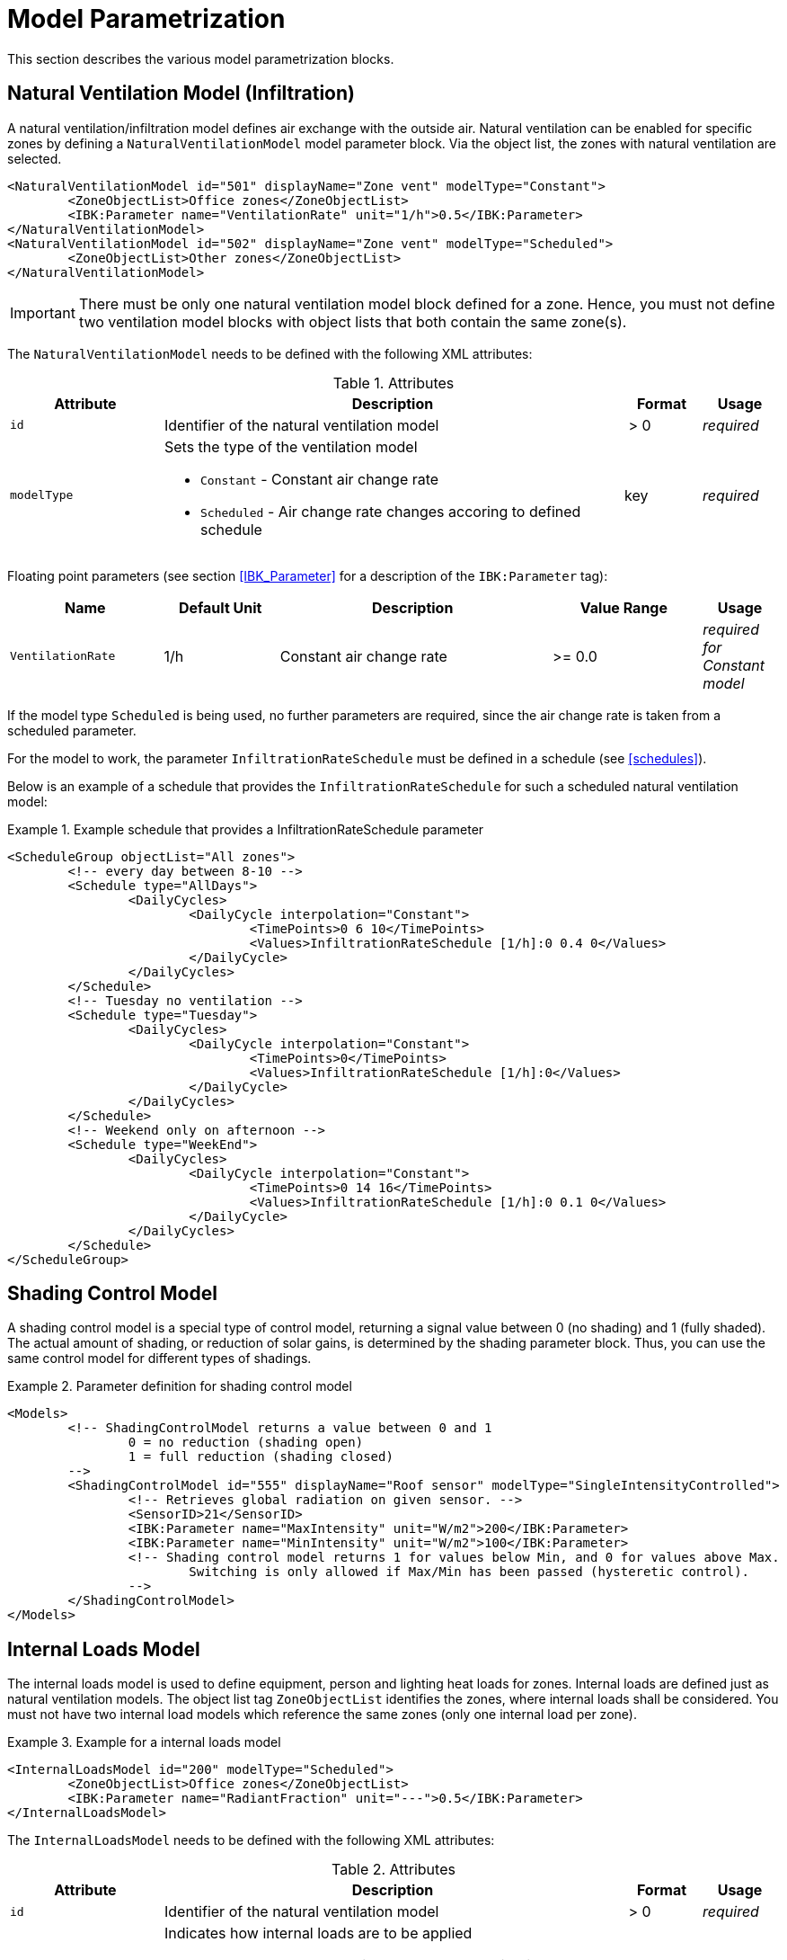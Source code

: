 :imagesdir: ./images

[[models]]
# Model Parametrization

This section describes the various model parametrization blocks.

## Natural Ventilation Model (Infiltration)

A natural ventilation/infiltration model defines air exchange with the outside air. Natural ventilation can be enabled for specific zones by defining a `NaturalVentilationModel` model parameter block. Via the object list, the zones with natural ventilation are selected.

====
[source,xml]
----
<NaturalVentilationModel id="501" displayName="Zone vent" modelType="Constant">
	<ZoneObjectList>Office zones</ZoneObjectList>
	<IBK:Parameter name="VentilationRate" unit="1/h">0.5</IBK:Parameter>
</NaturalVentilationModel>
<NaturalVentilationModel id="502" displayName="Zone vent" modelType="Scheduled">
	<ZoneObjectList>Other zones</ZoneObjectList>
</NaturalVentilationModel>
----
====

[IMPORTANT]
====
There must be only one natural ventilation model block defined for a zone. Hence, you must not define two ventilation model blocks with object lists that both contain the same zone(s).
====

The `NaturalVentilationModel` needs to be defined with the following XML attributes:

.Attributes
[.indent-me]
[options="header",cols="20%,60%,^ 10%,^ 10%",width="100%"]
|====================
| Attribute  | Description | Format | Usage 
| `id` |  Identifier of the natural ventilation model | {nbsp}>{nbsp}0{nbsp} | _required_

| `modelType` 
a|  Sets the type of the ventilation model 

* `Constant` - Constant air change rate
* `Scheduled` - Air change rate changes accoring to defined schedule

| key | _required_
|====================


Floating point parameters (see section <<IBK_Parameter>> for a description of the `IBK:Parameter` tag):

[options="header",cols="20%,^ 15%,35%,^ 20%,^ 10%",width="100%"]
|====================
|Name|Default Unit|Description|Value Range |Usage
| `VentilationRate` | 1/h | Constant air change rate | {nbsp}>={nbsp}0.0{nbsp} | _required for Constant model_
|====================

If the model type `Scheduled` is being used, no further parameters are required, since the air change rate is taken from a scheduled parameter.

For the model to work, the parameter `InfiltrationRateSchedule` must be defined in a schedule (see <<schedules>>).

Below is an example of a schedule that provides the `InfiltrationRateSchedule` for such a scheduled natural ventilation model:

.Example schedule that provides a InfiltrationRateSchedule parameter
====
[source,xml]
----
<ScheduleGroup objectList="All zones">
	<!-- every day between 8-10 -->
	<Schedule type="AllDays">
		<DailyCycles>
			<DailyCycle interpolation="Constant">
				<TimePoints>0 6 10</TimePoints>
				<Values>InfiltrationRateSchedule [1/h]:0 0.4 0</Values>
			</DailyCycle>
		</DailyCycles>
	</Schedule>
	<!-- Tuesday no ventilation -->
	<Schedule type="Tuesday">
		<DailyCycles>
			<DailyCycle interpolation="Constant">
				<TimePoints>0</TimePoints>
				<Values>InfiltrationRateSchedule [1/h]:0</Values>
			</DailyCycle>
		</DailyCycles>
	</Schedule>
	<!-- Weekend only on afternoon -->
	<Schedule type="WeekEnd">
		<DailyCycles>
			<DailyCycle interpolation="Constant">
				<TimePoints>0 14 16</TimePoints>
				<Values>InfiltrationRateSchedule [1/h]:0 0.1 0</Values>
			</DailyCycle>
		</DailyCycles>
	</Schedule>
</ScheduleGroup>
----
====


## Shading Control Model

A shading control model is a special type of control model, returning a signal value between 0 (no shading) and 1 (fully shaded). The actual amount of shading, or reduction of solar gains, is determined by the shading parameter block. Thus, you can use the same control model for different types of shadings.

.Parameter definition for shading control model
[source,xml, indent=0]
====
----
<Models>
	<!-- ShadingControlModel returns a value between 0 and 1 
		0 = no reduction (shading open)
		1 = full reduction (shading closed)
	-->
	<ShadingControlModel id="555" displayName="Roof sensor" modelType="SingleIntensityControlled">
		<!-- Retrieves global radiation on given sensor. -->
		<SensorID>21</SensorID>
		<IBK:Parameter name="MaxIntensity" unit="W/m2">200</IBK:Parameter>
		<IBK:Parameter name="MinIntensity" unit="W/m2">100</IBK:Parameter>
		<!-- Shading control model returns 1 for values below Min, and 0 for values above Max.
			Switching is only allowed if Max/Min has been passed (hysteretic control).
		-->
	</ShadingControlModel>
</Models>
----
====


## Internal Loads Model

The internal loads model is used to define equipment, person and lighting heat loads for zones. Internal loads are defined just as natural ventilation models. The object list tag `ZoneObjectList` identifies the zones, where internal loads shall be considered.
You must not have two internal load models which reference the same zones (only one internal load per zone).

.Example for a internal loads model
====
[source,xml]
----
<InternalLoadsModel id="200" modelType="Scheduled">
	<ZoneObjectList>Office zones</ZoneObjectList>
	<IBK:Parameter name="RadiantFraction" unit="---">0.5</IBK:Parameter>
</InternalLoadsModel>
----
====


The `InternalLoadsModel` needs to be defined with the following XML attributes:

.Attributes
[.indent-me]
[options="header",cols="20%,60%,^ 10%,^ 10%",width="100%"]
|====================
| Attribute  | Description | Format | Usage 
| `id` |  Identifier of the natural ventilation model | {nbsp}>{nbsp}0{nbsp} | _required_

| `modelType` 
a|  Indicates how internal loads are to be applied

* `Constant` - Constant equipment, person and lighting energy loads
* `Scheduled` - Loads are provided via schedule parameters.

| key | _required_
|====================


Floating point parameters (see section <<IBK_Parameter>> for a description of the `IBK:Parameter` tag):

[options="header",cols="20%,^ 15%,35%,^ 20%,^ 10%",width="100%"]
|====================
|Name|Default Unit|Description|Value Range |Usage
| `EquipmentHeatLoadPerArea` | W/m2 | Complete equipment load per zone floor area | {nbsp}>={nbsp}0.0{nbsp} | _required for Constant model_
| `PersonHeatLoadPerArea` | W/m2 | Complete equipment load per zone floor area | {nbsp}>={nbsp}0.0{nbsp} | _required for Constant model_
| `LightingHeatLoadPerArea` | W/m2 | Complete equipment load per zone floor area | {nbsp}>={nbsp}0.0{nbsp} | _required for Constant model_
| `EquipmentRadiationFraction` | --- | Percentage of equipment load that is radiant emitted | {nbsp}>={nbsp}0.0{nbsp} | _required_
| `PersonRadiationFraction` | --- | Percentage of equipment load that is radiant emitted | {nbsp}>={nbsp}0.0{nbsp} | _required_
| `LightingRadiationFraction` | --- | Percentage of equipment load that is radiant emitted | {nbsp}>={nbsp}0.0{nbsp} | _required_
|====================

The model type `Constant` takes the internal loads from the parameters (see above).
If the model type `Scheduled` is being used, the actual loads are taken from the schedule.

The following schedule parameters are required:

- `EquipmentHeatLoadPerAreaSchedule [W/m2]`
- `PersonHeatLoadPerAreaSchedule [W/m2]`
- `LightingHeatLoadPerAreaSchedule [W/m2]`

Both, scheduled and constant internal load parameteres are relative to the usage area, defined as zone parameter `Area`, which is required once an `InternalLoadsModel` has been defined. Hence, the computed internal loads are different if the zone's usage area differs. The zone-specific output quantities are named: 

- `ConvectiveEquipmentHeatLoad [W]`
- `ConvectivePersonHeatLoad [W]`
- `ConvectiveLightingHeatLoad [W]`
- `RadiantEquipmentHeatLoad [W]`
- `RadiantPersonHeatLoad [W]`
- `RadiantLightingHeatLoad [W]`

These are vector-valued quantities are need to be referenced in output definitions, for example, with: `ConvectiveEquipmentHeatLoad[id=3]` for the convective equipment load in zone #3.



The `xxxRadiationFraction` parameters indicate which percentage of the computed internal loads are to be imposed as radiative flux, area-weighted onto opaque surfaces that enclose the zone. 

